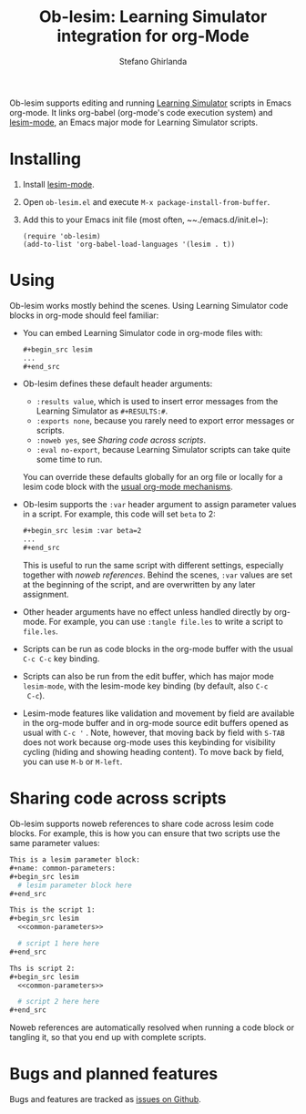 #+title: Ob-lesim: Learning Simulator integration for org-Mode
#+author: Stefano Ghirlanda
#+options: toc:nil ':t
#+latex_header: \usepackage[margin=1in]{geometry}
#+latex_header: \hypersetup{colorlinks=true,linkcolor=blue,urlcolor=blue}

Ob-lesim supports editing and running [[https://learningsimulator.org][Learning Simulator]] scripts in
Emacs org-mode. It links org-babel (org-mode's code execution system)
and [[https://github.com/drghirlanda/lesim-mode][lesim-mode]], an Emacs major mode for Learning Simulator scripts.

* Installing

1. Install [[https://github.com/drghirlanda/lesim-mode][lesim-mode]].
2. Open ~ob-lesim.el~ and execute ~M-x package-install-from-buffer~.
3. Add this to your Emacs init file (most often, ~~./emacs.d/init.el~):
   #+begin_src elisp :eval no
     (require 'ob-lesim)
     (add-to-list 'org-babel-load-languages '(lesim . t))
   #+end_src

* Using

Ob-lesim works mostly behind the scenes. Using Learning Simulator code
blocks in org-mode should feel familiar:
- You can embed Learning Simulator code in org-mode files with:
  #+begin_src org :eval no
    ,#+begin_src lesim
    ...
    ,#+end_src
  #+end_src
- Ob-lesim defines these default header arguments:
  - ~:results value~, which is used to insert error messages from the
    Learning Simulator as ~#+RESULTS:#~.
  - ~:exports none~, because you rarely need to export error messages
    or scripts.
  - ~:noweb yes~, see [[Sharing code across scripts]].
  - ~:eval no-export~, because Learning Simulator scripts can take
    quite some time to run.
  You can override these defaults globally for an org file or locally
  for a lesim code block with the [[https://orgmode.org/manual/Using-Header-Arguments.html][usual org-mode mechanisms]].
- Ob-lesim supports the ~:var~ header argument to assign parameter
  values in a script. For example, this code will set ~beta~ to 2:
  #+begin_src org :eval no
    ,#+begin_src lesim :var beta=2
    ...
    ,#+end_src
  #+end_src
  This is useful to run the same script with different settings,
  especially together with [[Sharing code across scripts][noweb references]].  Behind the scenes,
  ~:var~ values are set at the beginning of the script, and are
  overwritten by any later assignment.
- Other header arguments have no effect unless handled directly by
  org-mode. For example, you can use ~:tangle file.les~ to write a
  script to ~file.les~.
- Scripts can be run as code blocks in the org-mode buffer with the
  usual ~C-c C-c~ key binding.
- Scripts can also be run from the edit buffer, which has major mode
  ~lesim-mode~, with the lesim-mode key binding (by default, also ~C-c
  C-c~).
- Lesim-mode features like validation and movement by field are
  available in the org-mode buffer and in org-mode source edit buffers
  opened as usual with ~C-c '~ . Note, however, that moving back by
  field with ~S-TAB~ does not work because org-mode uses this
  keybinding for visibility cycling (hiding and showing heading
  content). To move back by field, you can use ~M-b~ or ~M-left~.
  
* Sharing code across scripts

Ob-lesim supports noweb references to share code across lesim code
blocks. For example, this is how you can ensure that two scripts use
the same parameter values:

#+begin_src org :eval no
  This is a lesim parameter block:
  ,#+name: common-parameters:
  ,#+begin_src lesim
    # lesim parameter block here
  ,#+end_src

  This is the script 1:
  ,#+begin_src lesim
    <<common-parameters>>

    # script 1 here here
  ,#+end_src

  Ths is script 2:
  ,#+begin_src lesim
    <<common-parameters>>

    # script 2 here here
  ,#+end_src
#+end_src

Noweb references are automatically resolved when running a code block
or tangling it, so that you end up with complete scripts.

* Bugs and planned features

Bugs and features are tracked as [[https://github.com/drghirlanda/ob-lesim/issues][issues on Github]].
